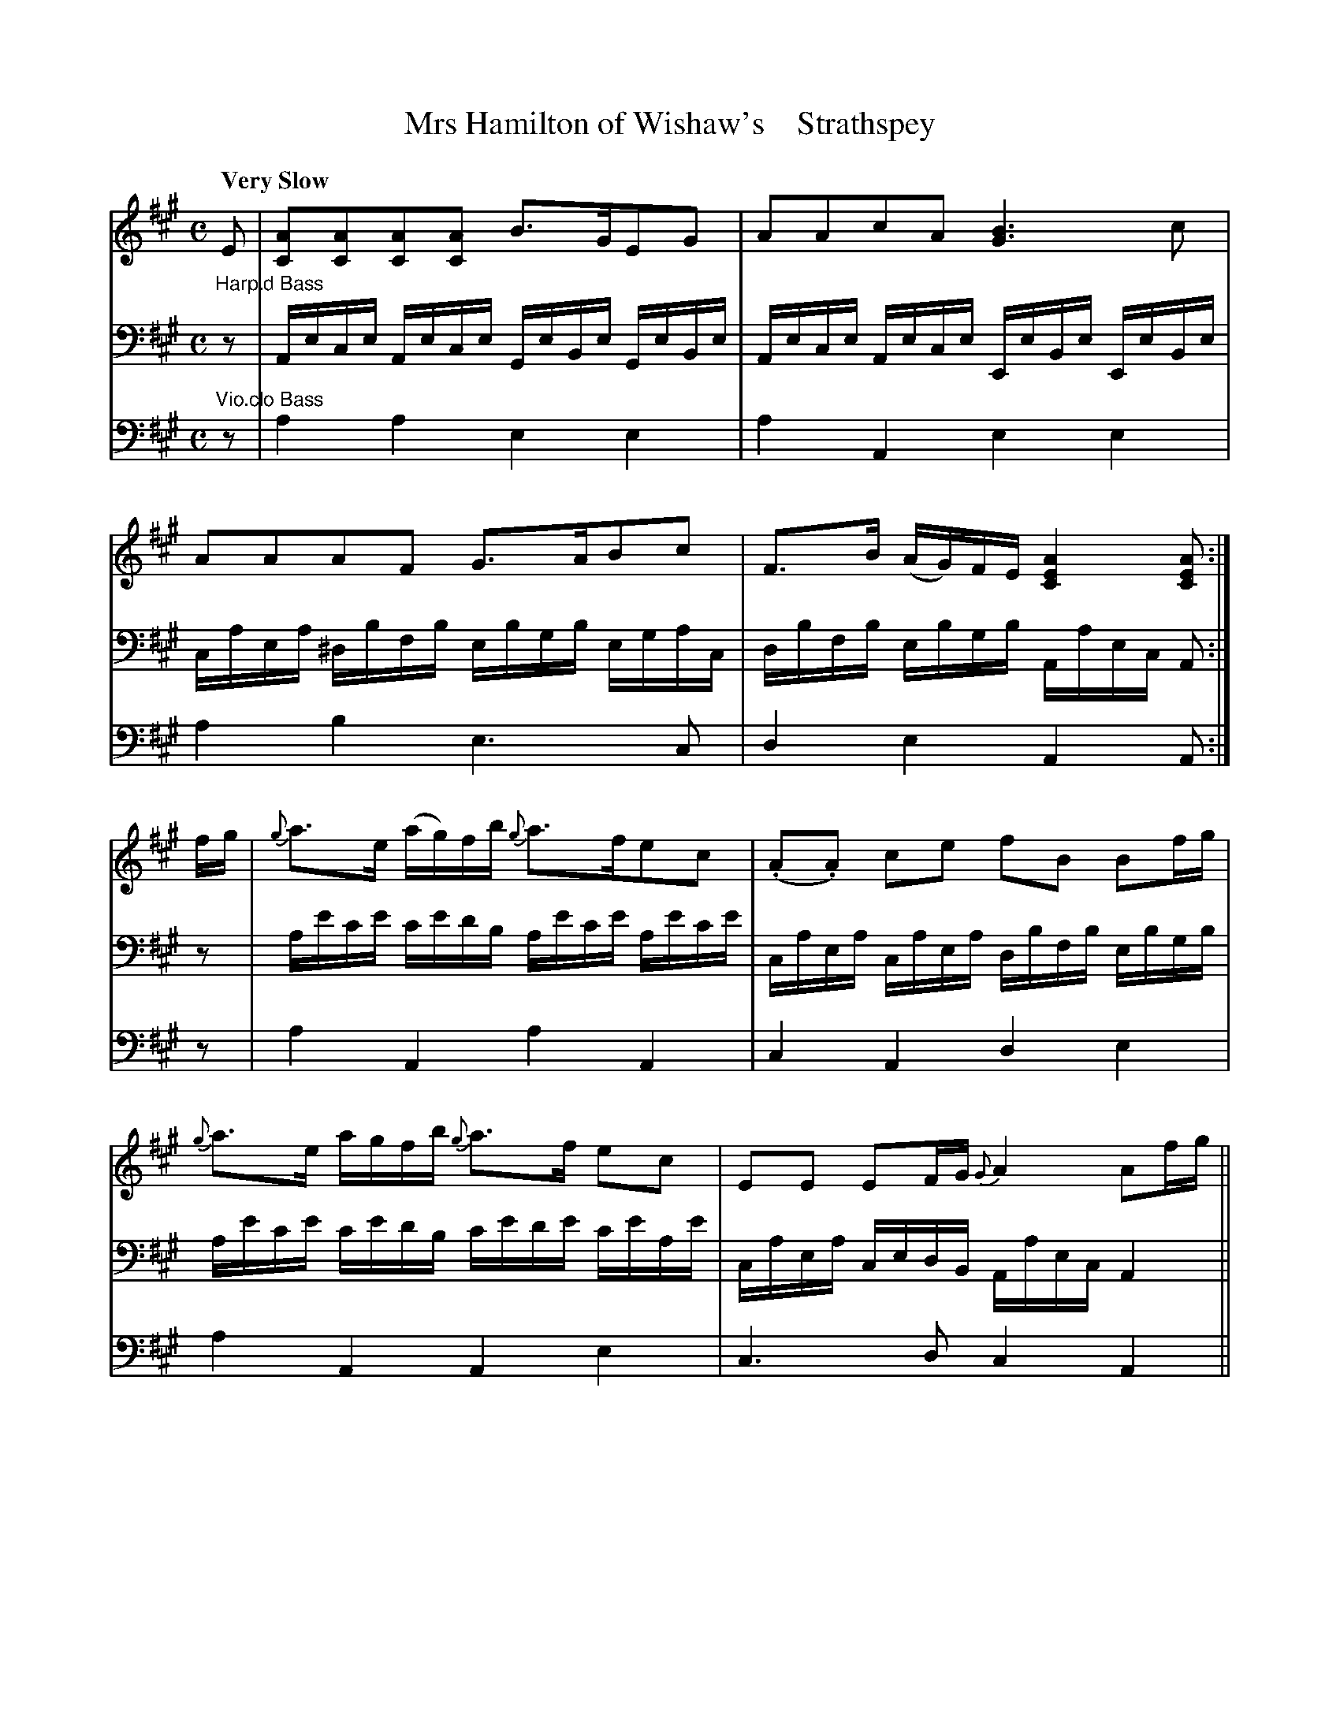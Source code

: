 X: 3202
T: Mrs Hamilton of Wishaw's    Strathspey
%R: strathspey, air
B: Niel Gow & Sons "A Third Collection of Strathspey Reels, etc." v.3 p.20 #2
Z: 2022 John Chambers <jc:trillian.mit.edu>
M: C
L: 1/8
Q: "Very Slow"
K: A
% - - - - - - - - - -
% Voice 1 reformatted for _ _-bar lines, for compactness and proofreading.
V: 1 staves=3
E | [AC][AC][AC][AC] B>GEG | AAcA [B3G3]c | AAAF G>ABc | F>B (A/G/)F/E/ [A2E2C2] [AEC] :|
f/g/ | {g}a>e (a/g/)f/b/ {g}a>fec | (.A.A) ce fB Bf/g/ | {g}a>e a/g/f/b/ {g}a>f ec | EE EF/G/ {G}A2 Af/g/ ||
a>e (a/g/)f/b/ {g}a>fec | AAce fB Bc/d/ | ceea dffb | EE EF/G/ {G}[A2E2C2] [AEC] |]
% - - - - - - - - - -
V: 2 clef=bass middle=d
L:1/16
"Harp.d Bass" z2 |\
Aece Aece GeBe GeBe | Aece Aece EeBe EeBe | caea ^dbfb ebgb egac | dbfb ebgb Aaec A2 :|
z2 | ae'c'e' c'e'd'b ae'c'e' ae'c'e' | caea caea dbfb ebgb | ae'c'e' c'e'd'b c'e'd'e' c'e'ae' | caea cedB Aaec A4 ||
     ae'c'e' c'e'd'b ae'c'e' ae'c'e' | Aece Aece dbfb ebgb | caea caea dafa dbfb | ec'ac' ebgb Aaec A2 |]
% - - - - - - - - - -
% Voice 3 preserves the staff layout in the book.
V: 3 clef=bass middle=d
"Vio.clo Bass"\
z | a2a2 e2e2 | a2A2 e2e2 | a2b2 e3c | d2e2 A2A  :|
z | a2A2 a2A2 | c2A2 d2e2 | a2A2 A2e2 | c3d c2A2 ||
    a2A2 a2A2 | c2A2 d2e2 | a2a2 d2d2 | e3d c2A  |]
